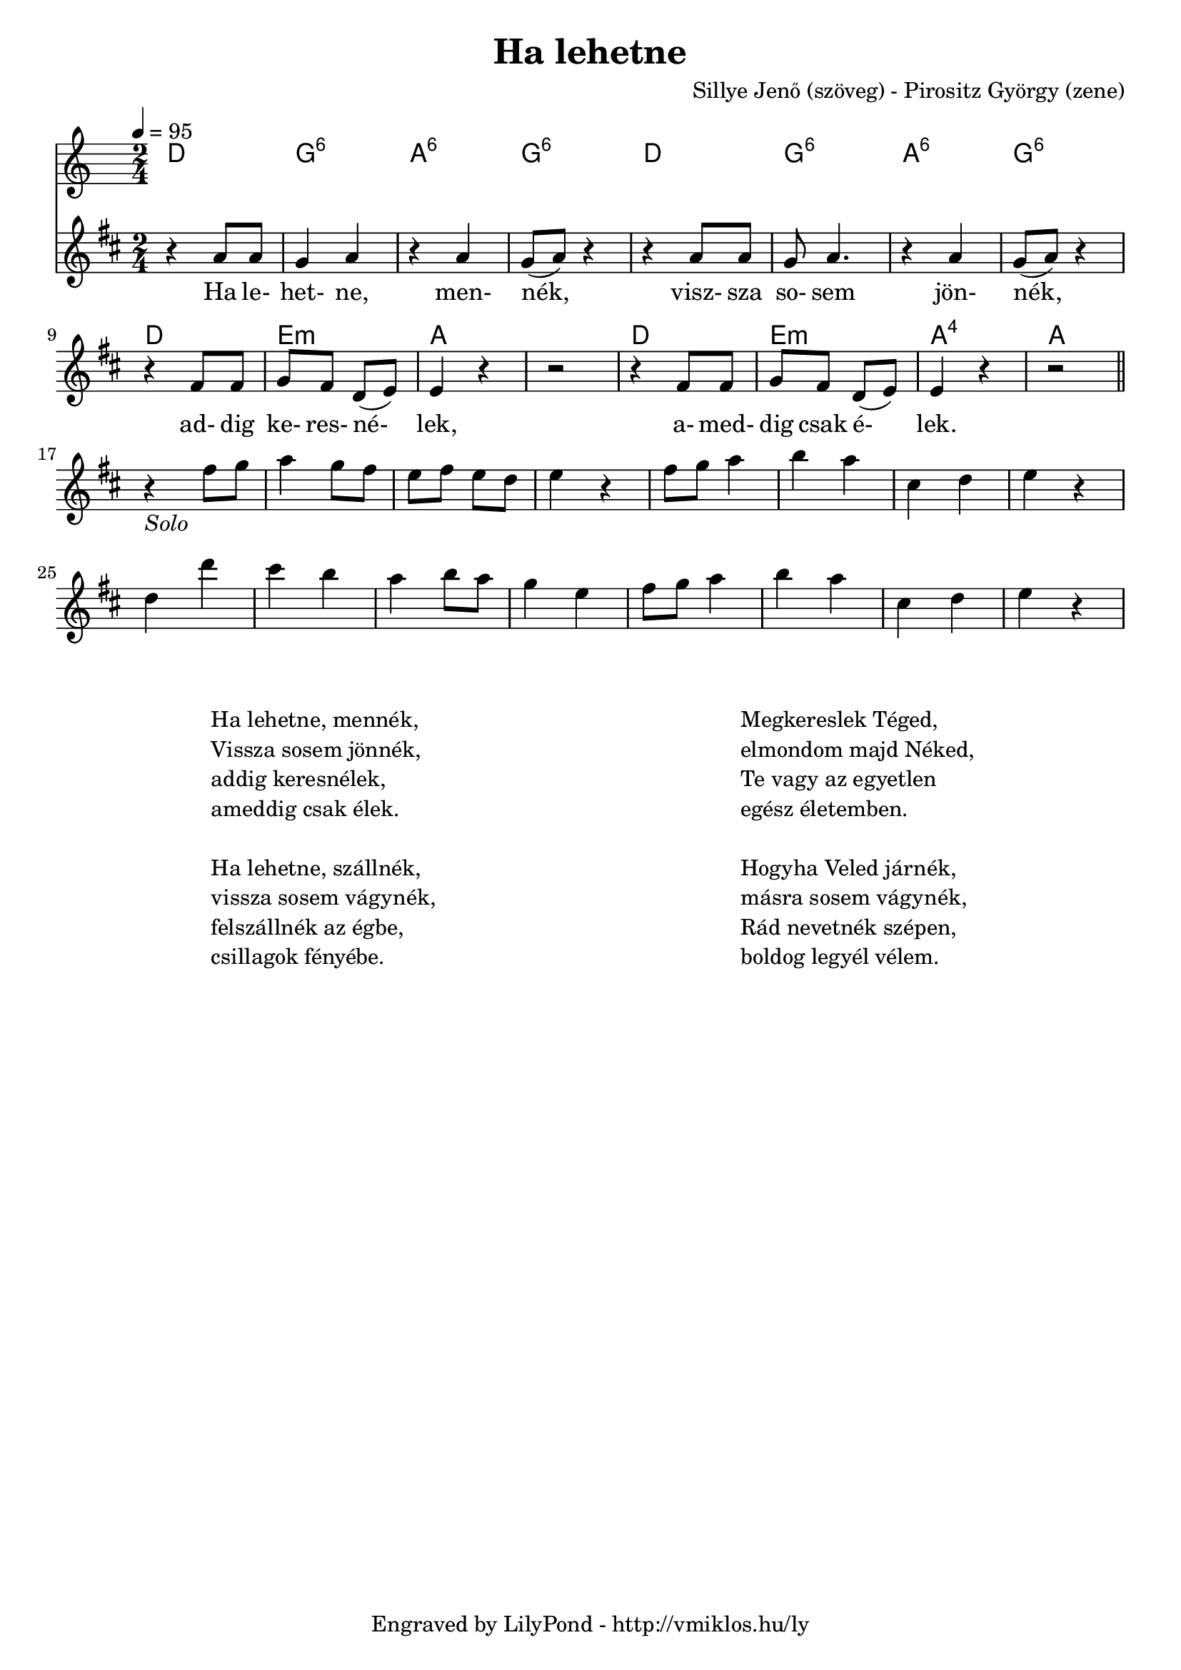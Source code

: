 \version "2.12.1"

\header {
	title = "Ha lehetne"
	% subtitle = ""
	composer = "Sillye Jenő (szöveg) - Pirositz György (zene)"
	tagline = "Engraved by LilyPond - http://vmiklos.hu/ly"
}

% modify suspended 4th chords (so that a:4 displays A^4 as expected)
% Exception music is chords with markups
chExceptionMusic = {
	<c e f>1-\markup { \super 4 }
}

% Convert music to list and prepend to existing exceptions.
chExceptions = #( append
	( sequential-music-to-chord-exceptions chExceptionMusic #t)
	ignatzekExceptions)

\score {
	<<
	\chords {
		\germanChords
		\set chordNameExceptions = #chExceptions
		d2 g:6 a:6 g:6
		d g:6 a:6 g:6
		d e:m a \skip 2
		d e:m a:4 a
	}
	\tempo 4 = 95
	\relative c''
	{
		\key d \major
		\time 2/4
		r4 a8 a8 | g4 a4 | r4 a4 | g8( a8) r4
		r4 a8 a8 | g8 a4. | r4 a4 | g8( a8) r4 \break
		r4 fis8 fis8 | g8 fis8 d8( e8) | e4 r4 | r2
		r4 fis8 fis8 | g8 fis8 d8( e8) | e4 r4 | r2 | \bar "||" \break
		r4_\markup { \italic Solo } fis'8 g8 | a4 g8 fis8 | e8 fis8 e8 d8 | e4 r4
		fis8 g8 a4 | b4 a4 | cis,4 d4 | e4 r4 \break
		d4 d'4 | cis4 b4 | a4 b8 a8 | g4 e4
		fis8 g8 a4 | b4 a4 | cis,4 d4 | e4 r4
	}
	\addlyrics {
		Ha le- het- ne, men- nék,
		visz- sza so- sem jön- nék,
		ad- dig ke- res- né- lek,
		a- med- dig csak é- lek.
	}
	>>
	\midi{}
	% avoid the indent in the first line
	\layout{indent = 0\cm}
}
\markup {
	\fill-line {
		\hspace #1.0
		\column {
			\line {Ha lehetne, mennék,}
			\line {Vissza sosem jönnék,}
			\line {addig keresnélek,}
			\line {ameddig csak élek.}
			\line { \musicglyph #"space" }
			\line {Ha lehetne, szállnék,}
			\line {vissza sosem vágynék,}
			\line {felszállnék az égbe,}
			\line {csillagok fényébe.}
		}
		\hspace #2
		\column {
			\line {Megkereslek Téged,}
			\line {elmondom majd Néked,}
			\line {Te vagy az egyetlen}
			\line {egész életemben.}
			\line { \musicglyph #"space" }
			\line {Hogyha Veled járnék,}
			\line {másra sosem vágynék,}
			\line {Rád nevetnék szépen,}
			\line {boldog legyél vélem.}
		}
		\hspace #1.0
	}
}
